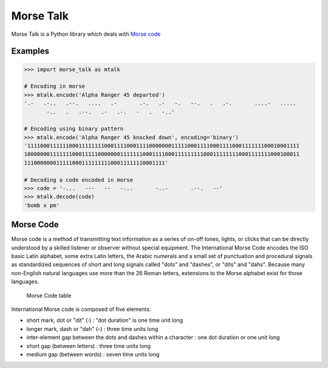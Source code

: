 Morse Talk
==========

Morse Talk is a Python library which deals with `Morse
code <http://en.wikipedia.org/wiki/Morse_code>`__

Examples
--------

.. code:: python

    >>> import morse_talk as mtalk

    # Encoding in morse
    >>> mtalk.encode('Alpha Ranger 45 departed')
    '.-   .-..   .--.   ....   .-       .-.   .-   -.   --.   .   .-.       ....-   .....
           -..   .   .--.   .-   .-.   -   .   -..'

    # Encoding using binary pattern
    >>> mtalk.encode('Alpha Ranger 45 knocked down', encoding='binary')
    '1111000111111000111111110001111000111100000001111100011110001111000111111100010001111
    10000000111111100011111000000011111110001111000111111111000111111110001111111000100011
    11100000001111100011111111100011111110001111'

    # Decoding a code encoded in morse
    >>> code = '-...   ---   --   -...       -..-       .--.   --'
    >>> mtalk.decode(code)
    'bomb x pm'

Morse Code
----------

Morse code is a method of transmitting text information as a series of
on-off tones, lights, or clicks that can be directly understood by a
skilled listener or observer without special equipment. The
International Morse Code encodes the ISO basic Latin alphabet, some
extra Latin letters, the Arabic numerals and a small set of punctuation
and procedural signals as standardized sequences of short and long
signals called "dots" and "dashes", or "dits" and "dahs". Because many
non-English natural languages use more than the 26 Roman letters,
extensions to the Morse alphabet exist for those languages.

.. figure:: https://raw.githubusercontent.com/OrkoHunter/morse-talk/master/files/images/code_chart.png
   :alt: Chart of the Morse Code letters

   Morse Code table
International Morse code is composed of five elements:

-  short mark, dot or "dit" (·) : "dot duration" is one time unit long
-  longer mark, dash or "dah" (–) : three time units long
-  inter-element gap between the dots and dashes within a character :
   one dot duration or one unit long
-  short gap (between letters) : three time units long
-  medium gap (between words) : seven time units long
